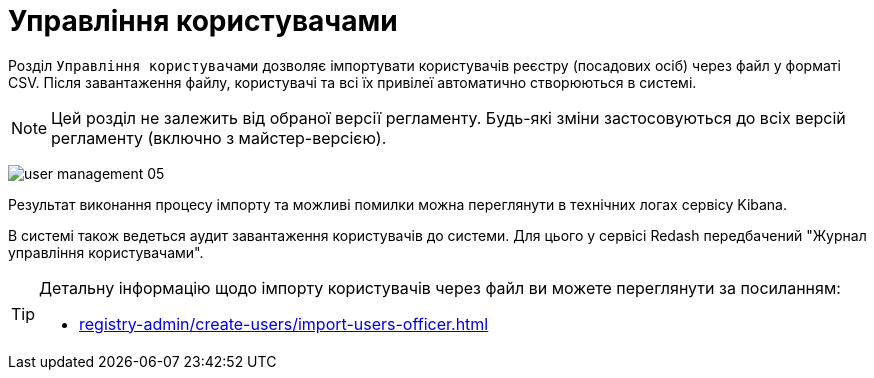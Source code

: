 = Управління користувачами

Розділ `Управління користувачами` дозволяє імпортувати користувачів реєстру (посадових осіб) через файл у форматі CSV. Після завантаження файлу, користувачі та всі їх привілеї автоматично створюються в системі.

NOTE: Цей розділ не залежить від обраної версії регламенту. Будь-які зміни застосовуються до всіх версій регламенту (включно з майстер-версією).

image:admin:user-management/user-management-05.png[]

Результат виконання процесу імпорту та можливі помилки можна переглянути в технічних логах сервісу Kibana.

В системі також ведеться аудит завантаження користувачів до системи. Для цього у сервісі Redash передбачений "Журнал управління користувачами".

[TIP]
====
Детальну інформацію щодо імпорту користувачів через файл ви можете переглянути за посиланням:

* xref:registry-admin/create-users/import-users-officer.adoc[]
====
